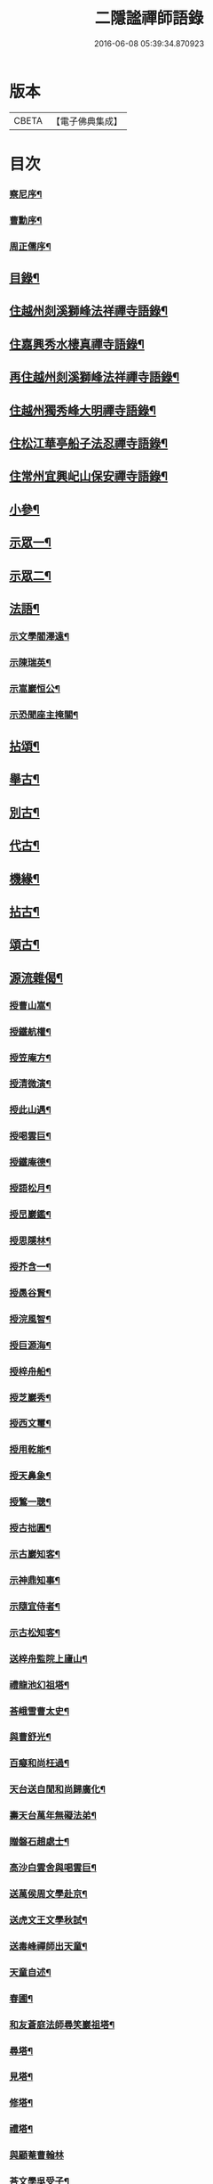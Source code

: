 #+TITLE: 二隱謐禪師語錄 
#+DATE: 2016-06-08 05:39:34.870923

* 版本
 |     CBETA|【電子佛典集成】|

* 目次
*** [[file:KR6q0430_001.txt::001-0471a1][察尼序¶]]
*** [[file:KR6q0430_001.txt::001-0471c2][曹勳序¶]]
*** [[file:KR6q0430_001.txt::001-0471c22][周正儒序¶]]
** [[file:KR6q0430_001.txt::001-0472a12][目錄¶]]
** [[file:KR6q0430_001.txt::001-0472c5][住越州剡溪獅峰法祥禪寺語錄¶]]
** [[file:KR6q0430_001.txt::001-0475a20][住嘉興秀水棲真禪寺語錄¶]]
** [[file:KR6q0430_002.txt::002-0476c4][再住越州剡溪獅峰法祥禪寺語錄¶]]
** [[file:KR6q0430_002.txt::002-0478a30][住越州獨秀峰大明禪寺語錄¶]]
** [[file:KR6q0430_003.txt::003-0479b4][住松江華亭船子法忍禪寺語錄¶]]
** [[file:KR6q0430_004.txt::004-0485a4][住常州宜興屺山保安禪寺語錄¶]]
** [[file:KR6q0430_005.txt::005-0488b4][小參¶]]
** [[file:KR6q0430_005.txt::005-0489b9][示眾一¶]]
** [[file:KR6q0430_006.txt::006-0491c4][示眾二¶]]
** [[file:KR6q0430_006.txt::006-0492b25][法語¶]]
*** [[file:KR6q0430_006.txt::006-0492b26][示文學閻澤遠¶]]
*** [[file:KR6q0430_006.txt::006-0492c19][示陳瑞英¶]]
*** [[file:KR6q0430_006.txt::006-0493a8][示嵩巖恒公¶]]
*** [[file:KR6q0430_006.txt::006-0493a25][示恐聞座主掩關¶]]
** [[file:KR6q0430_006.txt::006-0493b12][拈頌¶]]
** [[file:KR6q0430_007.txt::007-0494b4][舉古¶]]
** [[file:KR6q0430_007.txt::007-0494c9][別古¶]]
** [[file:KR6q0430_007.txt::007-0495a25][代古¶]]
** [[file:KR6q0430_007.txt::007-0495b20][機緣¶]]
** [[file:KR6q0430_008.txt::008-0497c4][拈古¶]]
** [[file:KR6q0430_009.txt::009-0501a4][頌古¶]]
** [[file:KR6q0430_010.txt::010-0506a4][源流雜偈¶]]
*** [[file:KR6q0430_010.txt::010-0506a5][授曹山嵩¶]]
*** [[file:KR6q0430_010.txt::010-0506a8][授鐵航權¶]]
*** [[file:KR6q0430_010.txt::010-0506a11][授笠庵方¶]]
*** [[file:KR6q0430_010.txt::010-0506a15][授清微演¶]]
*** [[file:KR6q0430_010.txt::010-0506a20][授此山遇¶]]
*** [[file:KR6q0430_010.txt::010-0506a23][授喝雲巨¶]]
*** [[file:KR6q0430_010.txt::010-0506a26][授鐵庵德¶]]
*** [[file:KR6q0430_010.txt::010-0506a29][授語松月¶]]
*** [[file:KR6q0430_010.txt::010-0506b3][授旵巖鑑¶]]
*** [[file:KR6q0430_010.txt::010-0506b6][授思隱林¶]]
*** [[file:KR6q0430_010.txt::010-0506b9][授芥含一¶]]
*** [[file:KR6q0430_010.txt::010-0506b12][授愚谷賢¶]]
*** [[file:KR6q0430_010.txt::010-0506b15][授浣風智¶]]
*** [[file:KR6q0430_010.txt::010-0506b18][授巨源海¶]]
*** [[file:KR6q0430_010.txt::010-0506b21][授梓舟船¶]]
*** [[file:KR6q0430_010.txt::010-0506b24][授芝巖秀¶]]
*** [[file:KR6q0430_010.txt::010-0506b27][授西文璽¶]]
*** [[file:KR6q0430_010.txt::010-0506b30][授用乾能¶]]
*** [[file:KR6q0430_010.txt::010-0506c3][授天鼻象¶]]
*** [[file:KR6q0430_010.txt::010-0506c6][授鶖一聰¶]]
*** [[file:KR6q0430_010.txt::010-0506c9][授古拙圓¶]]
*** [[file:KR6q0430_010.txt::010-0506c12][示古巖知客¶]]
*** [[file:KR6q0430_010.txt::010-0506c15][示神鼎知事¶]]
*** [[file:KR6q0430_010.txt::010-0506c18][示隨宜侍者¶]]
*** [[file:KR6q0430_010.txt::010-0506c21][示古松知客¶]]
*** [[file:KR6q0430_010.txt::010-0506c24][送梓舟監院上廬山¶]]
*** [[file:KR6q0430_010.txt::010-0506c27][禮龍池幻祖塔¶]]
*** [[file:KR6q0430_010.txt::010-0506c30][荅峨雪曹太史¶]]
*** [[file:KR6q0430_010.txt::010-0507a4][與曹舒光¶]]
*** [[file:KR6q0430_010.txt::010-0507a8][百癡和尚枉過¶]]
*** [[file:KR6q0430_010.txt::010-0507a12][天台送自閒和尚歸廣化¶]]
*** [[file:KR6q0430_010.txt::010-0507a16][壽天台萬年無礙法弟¶]]
*** [[file:KR6q0430_010.txt::010-0507a20][贈磐石趙處士¶]]
*** [[file:KR6q0430_010.txt::010-0507a23][高沙白雲舍與喝雲巨¶]]
*** [[file:KR6q0430_010.txt::010-0507a26][送萬侯周文學赴京¶]]
*** [[file:KR6q0430_010.txt::010-0507a29][送虎文王文學秋試¶]]
*** [[file:KR6q0430_010.txt::010-0507b2][送毒峰禪師出天童¶]]
*** [[file:KR6q0430_010.txt::010-0507b6][天童自述¶]]
*** [[file:KR6q0430_010.txt::010-0507b10][春圃¶]]
*** [[file:KR6q0430_010.txt::010-0507b14][和友蒼庭法師尋笑巖祖塔¶]]
*** [[file:KR6q0430_010.txt::010-0507b15][尋塔¶]]
*** [[file:KR6q0430_010.txt::010-0507b19][見塔¶]]
*** [[file:KR6q0430_010.txt::010-0507b23][修塔¶]]
*** [[file:KR6q0430_010.txt::010-0507b27][禮塔¶]]
*** [[file:KR6q0430_010.txt::010-0507b30][與顧菴曹翰林]]
*** [[file:KR6q0430_010.txt::010-0507c4][荅文學吳受子¶]]
*** [[file:KR6q0430_010.txt::010-0507c7][寄雲間道者¶]]
*** [[file:KR6q0430_010.txt::010-0507c10][訪華頂大道講主¶]]
*** [[file:KR6q0430_010.txt::010-0507c13][送化主歸太白兼呈　老和尚¶]]
*** [[file:KR6q0430_010.txt::010-0507c18][贈無邊師獨諷華嚴¶]]
*** [[file:KR6q0430_010.txt::010-0507c21][南明石佛¶]]
*** [[file:KR6q0430_010.txt::010-0507c24][天封禮淨因禪師塔¶]]
*** [[file:KR6q0430_010.txt::010-0507c27][松隱禮唯庵禪師塔¶]]
*** [[file:KR6q0430_010.txt::010-0507c30][慧壽庵示眾禪閱藏¶]]
*** [[file:KR6q0430_010.txt::010-0508a3][似泖司侯素心¶]]
*** [[file:KR6q0430_010.txt::010-0508a6][禮中峰和尚像與一聞禪師¶]]
*** [[file:KR6q0430_010.txt::010-0508a9][為天童林老和尚造塔¶]]
*** [[file:KR6q0430_010.txt::010-0508a12][山居¶]]
*** [[file:KR6q0430_010.txt::010-0508a19][壽毅之王公¶]]
*** [[file:KR6q0430_010.txt::010-0508a22][佛手柑¶]]
*** [[file:KR6q0430_010.txt::010-0508a25][雞冠花¶]]
*** [[file:KR6q0430_010.txt::010-0508a28][荅邑侯吳亮公¶]]
*** [[file:KR6q0430_010.txt::010-0508a30][和諸子立秋]]
*** [[file:KR6q0430_010.txt::010-0508b4][送春元則兼姚公會試¶]]
*** [[file:KR6q0430_010.txt::010-0508b6][送春元文長徐公會試¶]]
*** [[file:KR6q0430_010.txt::010-0508b8][示內翰余見月¶]]
*** [[file:KR6q0430_010.txt::010-0508b11][臨濟頌曰¶]]
*** [[file:KR6q0430_010.txt::010-0508b13][師別頌曰¶]]
*** [[file:KR6q0430_010.txt::010-0508b17][示覺凡禪人¶]]
*** [[file:KR6q0430_010.txt::010-0508b19][示文學周公襄¶]]
** [[file:KR6q0430_010.txt::010-0508b21][啟¶]]
*** [[file:KR6q0430_010.txt::010-0508b22][復侍御存拙王公、孝廉柏蘭吳公、毅之王公¶]]
*** [[file:KR6q0430_010.txt::010-0508c2][復憲副恭錫張公、儀部鼎陶吳公、太史次先張公、進士爾濤汪公、寅仲吳公、大尹宿夫鈕公¶]]
*** [[file:KR6q0430_010.txt::010-0508c9][復明經古浪曹公、廣文雲津吳公¶]]
*** [[file:KR6q0430_010.txt::010-0508c15][復文學止伯沈公、獻吉沈公、古叔沈公¶]]
*** [[file:KR6q0430_010.txt::010-0508c20][復糧署起鳳石公¶]]
*** [[file:KR6q0430_010.txt::010-0508c26][復孝廉自平胡公、應芳吳公、一鳴徐公¶]]
*** [[file:KR6q0430_010.txt::010-0509a4][復文學商高、商廉、商衡、商郊、商聲、商頌諸公¶]]
*** [[file:KR6q0430_010.txt::010-0509a9][復君榮竺公¶]]
** [[file:KR6q0430_010.txt::010-0509a14][書¶]]
*** [[file:KR6q0430_010.txt::010-0509a15][復文學香城吳公¶]]
*** [[file:KR6q0430_010.txt::010-0509a24][復嵩巖恒公¶]]
*** [[file:KR6q0430_010.txt::010-0509a30][與峨雪曹太史¶]]
*** [[file:KR6q0430_010.txt::010-0509b15][復梁公張大行¶]]
*** [[file:KR6q0430_010.txt::010-0509b20][復邑侯吳公¶]]
** [[file:KR6q0430_010.txt::010-0509b25][雜著¶]]
*** [[file:KR6q0430_010.txt::010-0509b26][讀山翁和尚梵音洞舍利記¶]]
*** [[file:KR6q0430_010.txt::010-0509c7][普同塔¶]]
** [[file:KR6q0430_010.txt::010-0510a2][塔銘¶]]

* 卷
[[file:KR6q0430_001.txt][二隱謐禪師語錄 1]]
[[file:KR6q0430_002.txt][二隱謐禪師語錄 2]]
[[file:KR6q0430_003.txt][二隱謐禪師語錄 3]]
[[file:KR6q0430_004.txt][二隱謐禪師語錄 4]]
[[file:KR6q0430_005.txt][二隱謐禪師語錄 5]]
[[file:KR6q0430_006.txt][二隱謐禪師語錄 6]]
[[file:KR6q0430_007.txt][二隱謐禪師語錄 7]]
[[file:KR6q0430_008.txt][二隱謐禪師語錄 8]]
[[file:KR6q0430_009.txt][二隱謐禪師語錄 9]]
[[file:KR6q0430_010.txt][二隱謐禪師語錄 10]]


